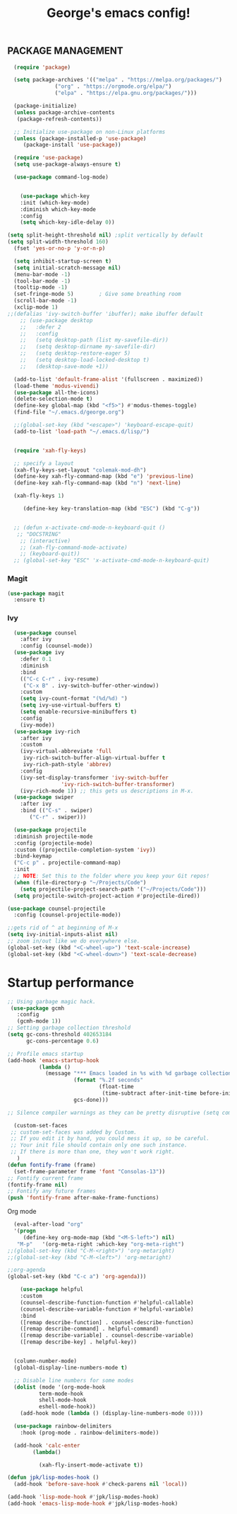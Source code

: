 #+TITLE: George's emacs config!
** PACKAGE MANAGEMENT
#+BEGIN_SRC emacs-lisp
  (require 'package)

  (setq package-archives '(("melpa" . "https://melpa.org/packages/")
			   ("org" . "https://orgmode.org/elpa/")
			   ("elpa" . "https://elpa.gnu.org/packages/")))

  (package-initialize)
  (unless package-archive-contents
   (package-refresh-contents))

  ;; Initialize use-package on non-Linux platforms
  (unless (package-installed-p 'use-package)
     (package-install 'use-package))

  (require 'use-package)
  (setq use-package-always-ensure t)

  (use-package command-log-mode)


    (use-package which-key
    :init (which-key-mode)
    :diminish which-key-mode
    :config
    (setq which-key-idle-delay 0))

(setq split-height-threshold nil) ;split vertically by default
(setq split-width-threshold 160)
  (fset 'yes-or-no-p 'y-or-n-p)
#+END_SRC
#+BEGIN_SRC emacs-lisp
	(setq inhibit-startup-screen t)
	(setq initial-scratch-message nil)
	(menu-bar-mode -1)
	(tool-bar-mode -1)
	(tooltip-mode -1)
	(set-fringe-mode 5)        ; Give some breathing room
	(scroll-bar-mode -1)
	(xclip-mode 1)
  ;;(defalias 'ivy-switch-buffer 'ibuffer); make ibuffer default
      ;; (use-package desktop
      ;;   :defer 2
      ;;   :config
      ;;   (setq desktop-path (list my-savefile-dir))
      ;;   (setq desktop-dirname my-savefile-dir)
      ;;   (setq desktop-restore-eager 5)
      ;;   (setq desktop-load-locked-desktop t)
      ;;   (desktop-save-mode +1))

	(add-to-list 'default-frame-alist '(fullscreen . maximized))
	(load-theme 'modus-vivendi)
	(use-package all-the-icons)
	(delete-selection-mode t)
	(define-key global-map (kbd "<f5>") #'modus-themes-toggle)
	(find-file "~/.emacs.d/george.org") 

	;;(global-set-key (kbd "<escape>") 'keyboard-escape-quit)
	(add-to-list 'load-path "~/.emacs.d/lisp/")


    (require 'xah-fly-keys)

    ;; specify a layout
    (xah-fly-keys-set-layout "colemak-mod-dh")
    (define-key xah-fly-command-map (kbd "e") 'previous-line)
    (define-key xah-fly-command-map (kbd "n") 'next-line)

    (xah-fly-keys 1)

       (define-key key-translation-map (kbd "ESC") (kbd "C-g")) 


    ;; (defun x-activate-cmd-mode-n-keyboard-quit ()
     ;; "DOCSTRING"
      ;; (interactive)
      ;; (xah-fly-command-mode-activate)
      ;; (keyboard-quit))
    ;; (global-set-key "ESC" 'x-activate-cmd-mode-n-keyboard-quit)
#+END_SRC


*** Magit
#+BEGIN_SRC emacs-lisp
(use-package magit
  :ensure t)
#+END_SRC
*** Ivy
#+BEGIN_SRC emacs-lisp
    (use-package counsel
      :after ivy
      :config (counsel-mode))
    (use-package ivy
      :defer 0.1
      :diminish
      :bind
      (("C-c C-r" . ivy-resume)
       ("C-x B" . ivy-switch-buffer-other-window))
      :custom
      (setq ivy-count-format "(%d/%d) ")
      (setq ivy-use-virtual-buffers t)
      (setq enable-recursive-minibuffers t)
      :config
      (ivy-mode))
    (use-package ivy-rich
      :after ivy
      :custom
      (ivy-virtual-abbreviate 'full
       ivy-rich-switch-buffer-align-virtual-buffer t
       ivy-rich-path-style 'abbrev)
      :config
      (ivy-set-display-transformer 'ivy-switch-buffer
				   'ivy-rich-switch-buffer-transformer)
      (ivy-rich-mode 1)) ;; this gets us descriptions in M-x.
    (use-package swiper
      :after ivy
      :bind (("C-s" . swiper)
	     ("C-r" . swiper)))

    (use-package projectile
    :diminish projectile-mode
    :config (projectile-mode)
    :custom ((projectile-completion-system 'ivy))
    :bind-keymap
    ("C-c p" . projectile-command-map)
    :init
    ;; NOTE: Set this to the folder where you keep your Git repos!
    (when (file-directory-p "~/Projects/Code")
      (setq projectile-project-search-path '("~/Projects/Code")))
    (setq projectile-switch-project-action #'projectile-dired))
  
  (use-package counsel-projectile
    :config (counsel-projectile-mode))
#+END_SRC
#+BEGIN_SRC emacs-lisp
;;gets rid of ^ at beginning of M-x
(setq ivy-initial-inputs-alist nil)
;; zoom in/out like we do everywhere else.
(global-set-key (kbd "<C-wheel-up>") 'text-scale-increase)
(global-set-key (kbd "<C-wheel-down>") 'text-scale-decrease)
#+END_SRC
* Startup performance
#+BEGIN_SRC emacs-lisp
;; Using garbage magic hack.
 (use-package gcmh
   :config
   (gcmh-mode 1))
;; Setting garbage collection threshold
(setq gc-cons-threshold 402653184
      gc-cons-percentage 0.6)

;; Profile emacs startup
(add-hook 'emacs-startup-hook
          (lambda ()
            (message "*** Emacs loaded in %s with %d garbage collections."
                     (format "%.2f seconds"
                             (float-time
                              (time-subtract after-init-time before-init-time)))
                     gcs-done)))

;; Silence compiler warnings as they can be pretty disruptive (setq comp-async-report-warnings-errors nil)
#+END_SRC
#+BEGIN_SRC emacs-lisp
  (custom-set-faces
 ;; custom-set-faces was added by Custom.
 ;; If you edit it by hand, you could mess it up, so be careful.
 ;; Your init file should contain only one such instance.
 ;; If there is more than one, they won't work right.
   )
(defun fontify-frame (frame)
  (set-frame-parameter frame 'font "Consolas-13"))
;; Fontify current frame
(fontify-frame nil)
;; Fontify any future frames
(push 'fontify-frame after-make-frame-functions)
#+END_SRC
**** Org mode
#+BEGIN_SRC emacs-lisp
    (eval-after-load "org"
    '(progn
       (define-key org-mode-map (kbd "<M-S-left>") nil)
	 "M-p"   '(org-meta-right :which-key "org-meta-right")
  ;;(global-set-key (kbd "C-M-<right>") 'org-metaright)
  ;;(global-set-key (kbd "C-M-<left>") 'org-metaright)

  ;;org-agenda
  (global-set-key (kbd "C-c a") 'org-agenda)))
#+END_SRC
#+BEGIN_SRC emacs-lisp
	  (use-package helpful
	  :custom
	  (counsel-describe-function-function #'helpful-callable)
	  (counsel-describe-variable-function #'helpful-variable)
	  :bind
	  ([remap describe-function] . counsel-describe-function)
	  ([remap describe-command] . helpful-command)
	  ([remap describe-variable] . counsel-describe-variable)
	  ([remap describe-key] . helpful-key))


	(column-number-mode)
	(global-display-line-numbers-mode t)

	;; Disable line numbers for some modes
	(dolist (mode '(org-mode-hook
			term-mode-hook
			shell-mode-hook
			eshell-mode-hook))
	  (add-hook mode (lambda () (display-line-numbers-mode 0))))

	(use-package rainbow-delimiters
	  :hook (prog-mode . rainbow-delimiters-mode))

	(add-hook 'calc-enter
		  (lambda()

		    (xah-fly-insert-mode-activate t))

  (defun jpk/lisp-modes-hook ()
    (add-hook 'before-save-hook #'check-parens nil 'local))

  (add-hook 'lisp-mode-hook #'jpk/lisp-modes-hook)
  (add-hook 'emacs-lisp-mode-hook #'jpk/lisp-modes-hook)
  
  
 #+END_SRC

